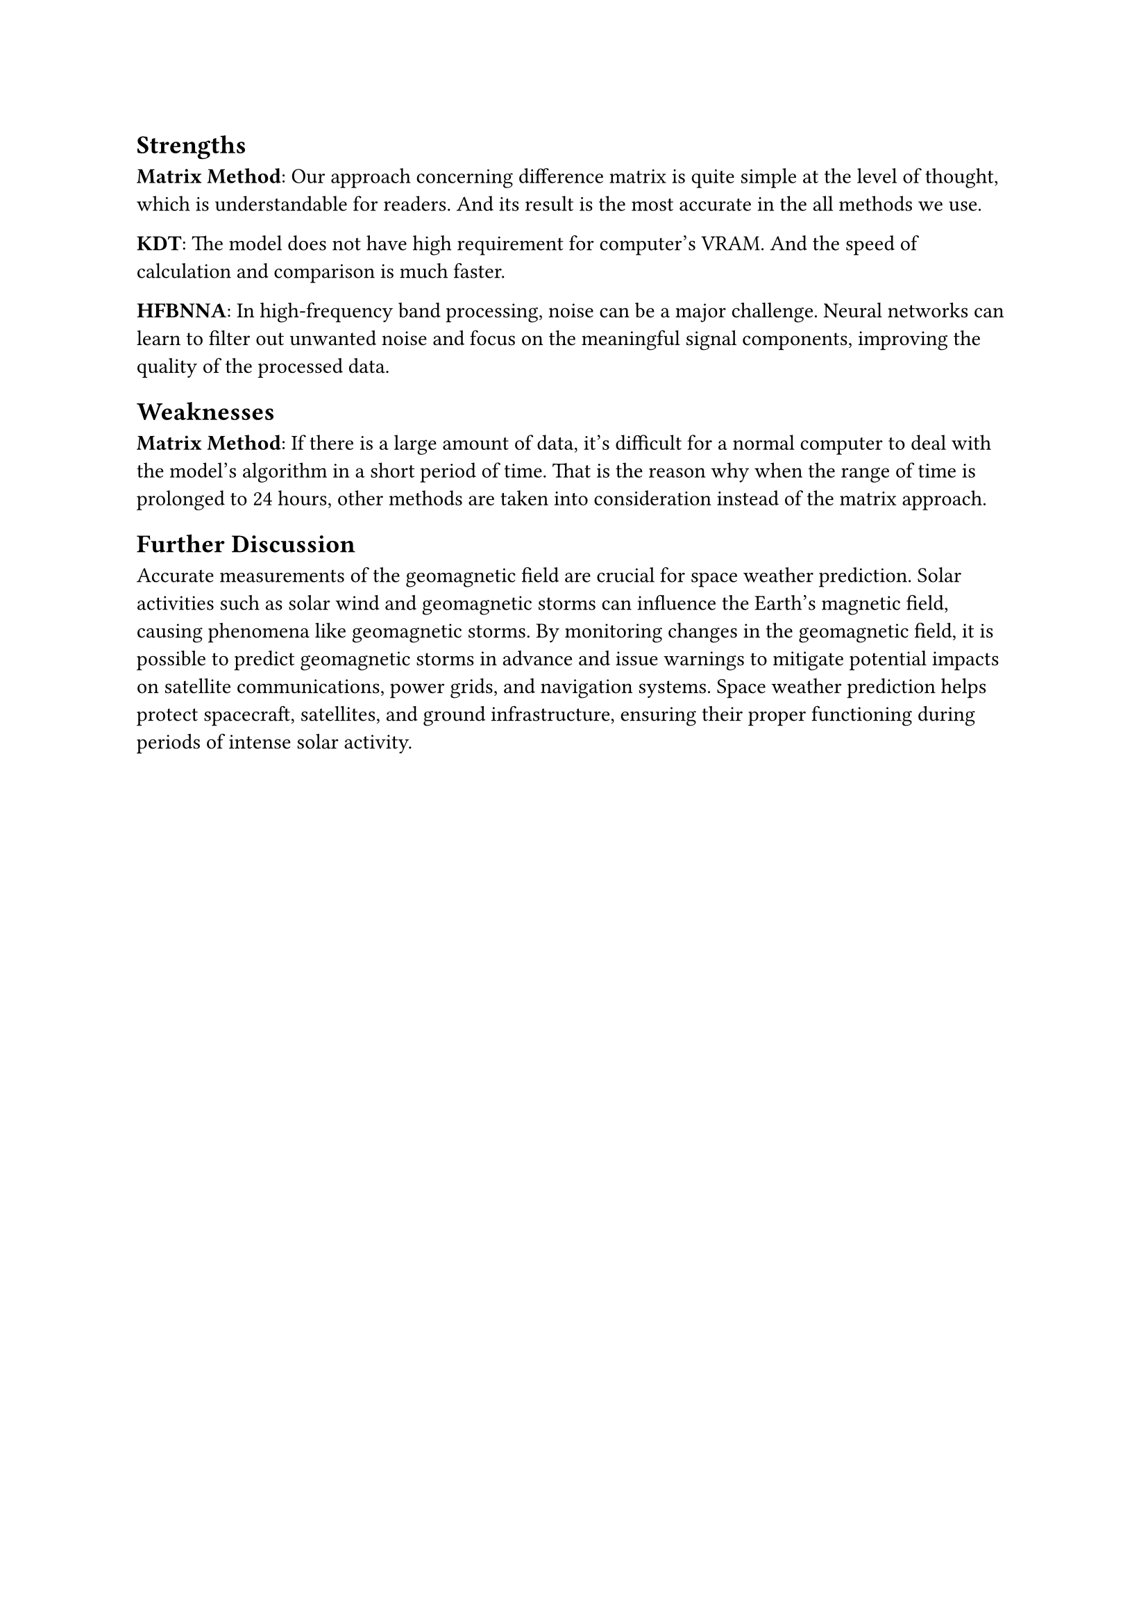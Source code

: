 
== Strengths
*Matrix Method*: Our approach concerning difference matrix is quite simple at the level of thought, which is understandable for readers. And its result is the most accurate in the all methods we use.

*KDT*: The model does not have high requirement for computer’s VRAM. And the speed of calculation and comparison is much faster.

*HFBNNA*: In high-frequency band processing, noise can be a major challenge. Neural networks can learn to filter out unwanted noise and focus on the meaningful signal components, improving the quality of the processed data.
== Weaknesses
*Matrix Method*: If there is a large amount of data, it’s difficult for a normal computer to deal with the model’s algorithm in a short period of time. That is the reason why when the range of time is prolonged to 24 hours, other methods are taken into consideration instead of the matrix approach.
== Further Discussion
Accurate measurements of the geomagnetic field are crucial for space weather prediction. Solar activities such as solar wind and geomagnetic storms can influence the Earth's magnetic field, causing phenomena like geomagnetic storms. By monitoring changes in the geomagnetic field, it is possible to predict geomagnetic storms in advance and issue warnings to mitigate potential impacts on satellite communications, power grids, and navigation systems. Space weather prediction helps protect spacecraft, satellites, and ground infrastructure, ensuring their proper functioning during periods of intense solar activity. 